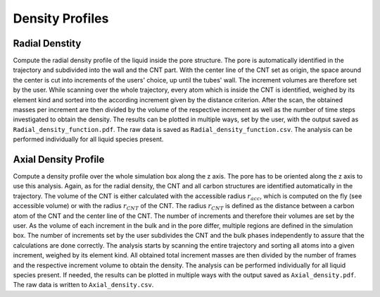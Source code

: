 Density Profiles
================

Radial Denstity
-------------------
Compute the radial density profile of the liquid inside the pore structure.
The pore is automatically identified in the trajectory and subdivided into the wall and the CNT part.
With the center line of the CNT set as origin, the space around the center is cut into increments of the users' choice, up until the tubes' wall. 
The increment volumes are therefore set by the user. 
While scanning over the whole trajectory, every atom which is inside the CNT is identified, weighed by its element kind and sorted into the according increment given by the distance criterion.
After the scan, the obtained masses per increment are then divided by the volume of the respective increment as well as the number of time steps investigated to obtain the density. 
The results can be plotted in multiple ways, set by the user, with the output saved as ``Radial_density_function.pdf``.
The raw data is saved as ``Radial_density_function.csv``. 
The analysis can be performed individually for all liquid species present.

Axial Density Profile
-------------------
Compute a density profile over the whole simulation box along the z axis. The pore has to be oriented along the z axis to use this analysis.
Again, as for the radial density, the CNT and all carbon structures are identified automatically in the trajectory. 
The volume of the CNT is either calculated with the accessible radius :math:`r_{acc}`, which is computed on the fly (see accessible volume) or with the radius :math:`r_{CNT}` of the CNT.
The radius :math:`r_{CNT}` is defined as the distance between a carbon atom of the CNT and the center line of the CNT.
The number of increments and therefore their volumes are set by the user. 
As the volume of each increment in the bulk and in the pore differ, multiple regions are defined in the simulation box.
The number of increments set by the user subdivides the CNT and the bulk phases independently to assure that the calculations are done correctly.
The analysis starts by scanning the entire trajectory and sorting all atoms into a given increment, weighed by its element kind.
All obtained total increment masses are then divided by the number of frames and the respective increment volume to obtain the density.
The analysis can be performed individually for all liquid species present.
If needed, the results can be plotted in multiple ways with the output saved as ``Axial_density.pdf``.
The raw data is written to ``Axial_density.csv``.